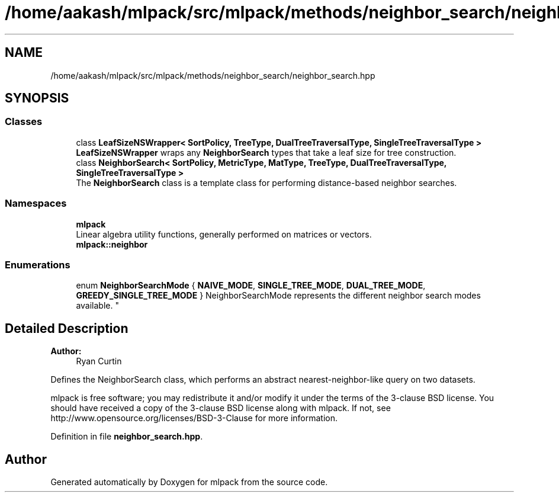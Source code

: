 .TH "/home/aakash/mlpack/src/mlpack/methods/neighbor_search/neighbor_search.hpp" 3 "Sun Aug 22 2021" "Version 3.4.2" "mlpack" \" -*- nroff -*-
.ad l
.nh
.SH NAME
/home/aakash/mlpack/src/mlpack/methods/neighbor_search/neighbor_search.hpp
.SH SYNOPSIS
.br
.PP
.SS "Classes"

.in +1c
.ti -1c
.RI "class \fBLeafSizeNSWrapper< SortPolicy, TreeType, DualTreeTraversalType, SingleTreeTraversalType >\fP"
.br
.RI "\fBLeafSizeNSWrapper\fP wraps any \fBNeighborSearch\fP types that take a leaf size for tree construction\&. "
.ti -1c
.RI "class \fBNeighborSearch< SortPolicy, MetricType, MatType, TreeType, DualTreeTraversalType, SingleTreeTraversalType >\fP"
.br
.RI "The \fBNeighborSearch\fP class is a template class for performing distance-based neighbor searches\&. "
.in -1c
.SS "Namespaces"

.in +1c
.ti -1c
.RI " \fBmlpack\fP"
.br
.RI "Linear algebra utility functions, generally performed on matrices or vectors\&. "
.ti -1c
.RI " \fBmlpack::neighbor\fP"
.br
.in -1c
.SS "Enumerations"

.in +1c
.ti -1c
.RI "enum \fBNeighborSearchMode\fP { \fBNAIVE_MODE\fP, \fBSINGLE_TREE_MODE\fP, \fBDUAL_TREE_MODE\fP, \fBGREEDY_SINGLE_TREE_MODE\fP }
.RI "NeighborSearchMode represents the different neighbor search modes available\&. ""
.br
.in -1c
.SH "Detailed Description"
.PP 

.PP
\fBAuthor:\fP
.RS 4
Ryan Curtin
.RE
.PP
Defines the NeighborSearch class, which performs an abstract nearest-neighbor-like query on two datasets\&.
.PP
mlpack is free software; you may redistribute it and/or modify it under the terms of the 3-clause BSD license\&. You should have received a copy of the 3-clause BSD license along with mlpack\&. If not, see http://www.opensource.org/licenses/BSD-3-Clause for more information\&. 
.PP
Definition in file \fBneighbor_search\&.hpp\fP\&.
.SH "Author"
.PP 
Generated automatically by Doxygen for mlpack from the source code\&.
